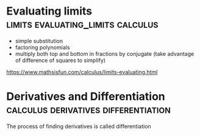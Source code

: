 #+FILETAGS: :math:
* Evaluating limits                  :limits:evaluating_limits:calculus:

 - simple substitution
 - factoring polynomials
 - multiply both top and bottom in fractions by conjugate
   (take advantage of difference of squares to simplify)

https://www.mathsisfun.com/calculus/limits-evaluating.html

* Derivatives and Differentiation      :calculus:derivatives:differentiation:

The process of finding derivatives is called differentiation



